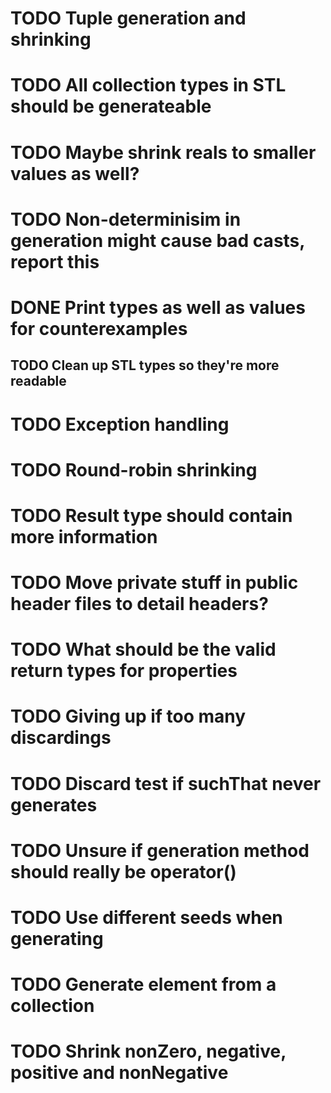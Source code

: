 * TODO Tuple generation and shrinking
* TODO All collection types in STL should be generateable
* TODO Maybe shrink reals to smaller values as well?
* TODO Non-determinisim in generation might cause bad casts, report this
* DONE Print types as well as values for counterexamples
** TODO Clean up STL types so they're more readable
* TODO Exception handling
* TODO Round-robin shrinking
* TODO Result type should contain more information
* TODO Move private stuff in public header files to detail headers?
* TODO What should be the valid return types for properties
* TODO Giving up if too many discardings
* TODO Discard test if suchThat never generates
* TODO Unsure if generation method should really be operator()
* TODO Use different seeds when generating
* TODO Generate element from a collection
* TODO Shrink nonZero, negative, positive and nonNegative
